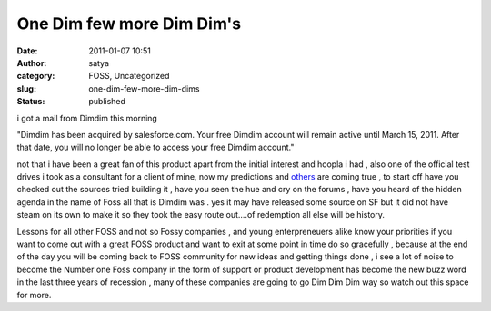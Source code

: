 One Dim few more Dim Dim's
##########################
:date: 2011-01-07 10:51
:author: satya
:category: FOSS, Uncategorized
:slug: one-dim-few-more-dim-dims
:status: published

i got a mail from Dimdim this morning

"Dimdim has been acquired by salesforce.com. Your free Dimdim account
will remain active until March 15, 2011. After that date, you will no
longer be able to access your free Dimdim account."

not that i have been a great fan of this product apart from the initial
interest and hoopla i had , also one of the official test drives i took
as a consultant for a client of mine, now my predictions and
`others <http://bit.ly/9dBu6p>`__ are coming true , to start off have
you checked out the sources tried building it , have you seen the hue
and cry on the forums , have you heard of the hidden agenda in the name
of Foss all that is Dimdim was . yes it may have released some source on
SF but it did not have steam on its own to make it so they took the easy
route out....of redemption all else will be history.

Lessons for all other FOSS and not so Fossy companies , and young
enterpreneuers alike know your priorities if you want to come out with a
great FOSS product and want to exit at some point in time do so
gracefully , because at the end of the day you will be coming back to
FOSS community for new ideas and getting things done , i see a lot of
noise to become the Number one Foss company in the form of support or
product development has become the new buzz word in the last three years
of recession , many of these companies are going to go Dim Dim Dim way
so watch out this space for more.
